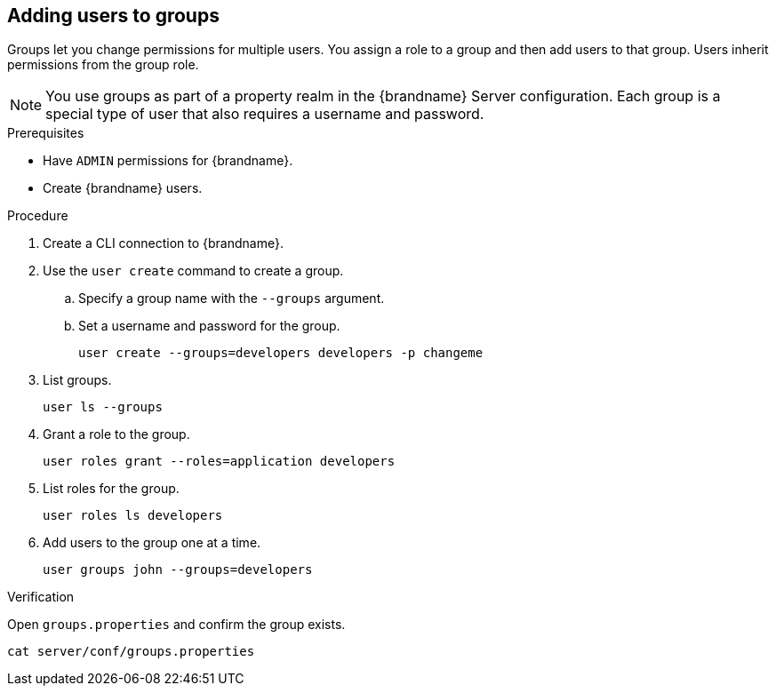 [id='adding-users-to-groups_{context}']
== Adding users to groups

Groups let you change permissions for multiple users.
You assign a role to a group and then add users to that group.
Users inherit permissions from the group role.

[NOTE]
====
You use groups as part of a property realm in the {brandname} Server configuration.
Each group is a special type of user that also requires a username and password.
====

.Prerequisites

* Have `ADMIN` permissions for {brandname}.
* Create {brandname} users.

.Procedure

. Create a CLI connection to {brandname}.
. Use the [command]`user create` command to create a group.
.. Specify a group name with the `--groups` argument.
.. Set a username and password for the group.
+
[source,options="nowrap",subs=attributes+]
----
user create --groups=developers developers -p changeme
----

. List groups.
+
[source,options="nowrap",subs=attributes+]
----
user ls --groups
----

. Grant a role to the group.
+
[source,options="nowrap",subs=attributes+]
----
user roles grant --roles=application developers
----

. List roles for the group.
+
[source,options="nowrap",subs=attributes+]
----
user roles ls developers
----

. Add users to the group one at a time.
+
[source,options="nowrap",subs=attributes+]
----
user groups john --groups=developers
----

.Verification

Open `groups.properties` and confirm the group exists.

[source,options="nowrap",subs=attributes+]
----
cat server/conf/groups.properties
----
